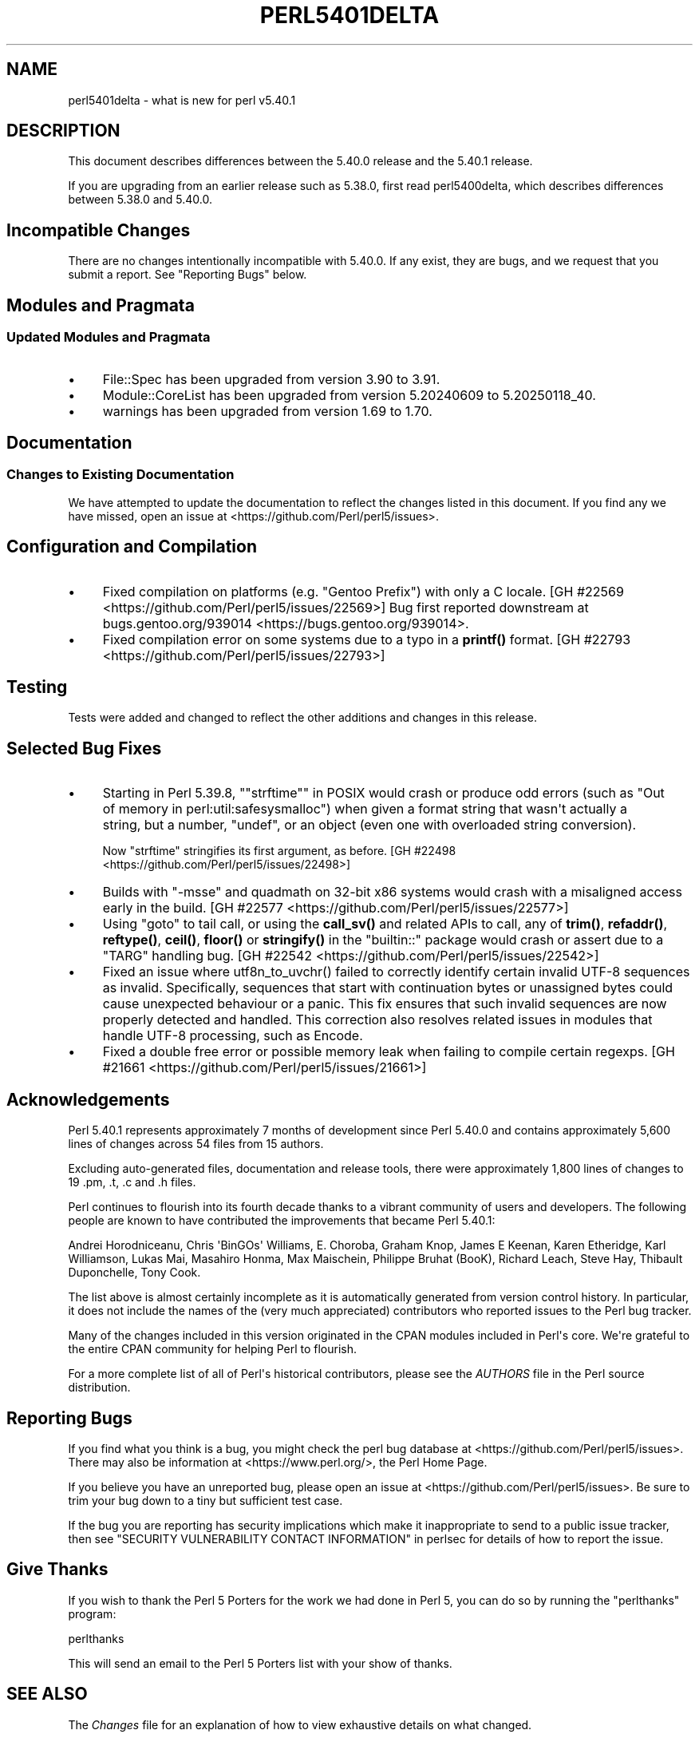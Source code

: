 .\" -*- mode: troff; coding: utf-8 -*-
.\" Automatically generated by Pod::Man v6.0.2 (Pod::Simple 3.45)
.\"
.\" Standard preamble:
.\" ========================================================================
.de Sp \" Vertical space (when we can't use .PP)
.if t .sp .5v
.if n .sp
..
.de Vb \" Begin verbatim text
.ft CW
.nf
.ne \\$1
..
.de Ve \" End verbatim text
.ft R
.fi
..
.\" \*(C` and \*(C' are quotes in nroff, nothing in troff, for use with C<>.
.ie n \{\
.    ds C` ""
.    ds C' ""
'br\}
.el\{\
.    ds C`
.    ds C'
'br\}
.\"
.\" Escape single quotes in literal strings from groff's Unicode transform.
.ie \n(.g .ds Aq \(aq
.el       .ds Aq '
.\"
.\" If the F register is >0, we'll generate index entries on stderr for
.\" titles (.TH), headers (.SH), subsections (.SS), items (.Ip), and index
.\" entries marked with X<> in POD.  Of course, you'll have to process the
.\" output yourself in some meaningful fashion.
.\"
.\" Avoid warning from groff about undefined register 'F'.
.de IX
..
.nr rF 0
.if \n(.g .if rF .nr rF 1
.if (\n(rF:(\n(.g==0)) \{\
.    if \nF \{\
.        de IX
.        tm Index:\\$1\t\\n%\t"\\$2"
..
.        if !\nF==2 \{\
.            nr % 0
.            nr F 2
.        \}
.    \}
.\}
.rr rF
.\"
.\" Required to disable full justification in groff 1.23.0.
.if n .ds AD l
.\" ========================================================================
.\"
.IX Title "PERL5401DELTA 1"
.TH PERL5401DELTA 1 2025-05-28 "perl v5.41.13" "Perl Programmers Reference Guide"
.\" For nroff, turn off justification.  Always turn off hyphenation; it makes
.\" way too many mistakes in technical documents.
.if n .ad l
.nh
.SH NAME
perl5401delta \- what is new for perl v5.40.1
.SH DESCRIPTION
.IX Header "DESCRIPTION"
This document describes differences between the 5.40.0 release and the 5.40.1
release.
.PP
If you are upgrading from an earlier release such as 5.38.0, first read
perl5400delta, which describes differences between 5.38.0 and 5.40.0.
.SH "Incompatible Changes"
.IX Header "Incompatible Changes"
There are no changes intentionally incompatible with 5.40.0.  If any exist,
they are bugs, and we request that you submit a report.  See "Reporting Bugs"
below.
.SH "Modules and Pragmata"
.IX Header "Modules and Pragmata"
.SS "Updated Modules and Pragmata"
.IX Subsection "Updated Modules and Pragmata"
.IP \(bu 4
File::Spec has been upgraded from version 3.90 to 3.91.
.IP \(bu 4
Module::CoreList has been upgraded from version 5.20240609 to 5.20250118_40.
.IP \(bu 4
warnings has been upgraded from version 1.69 to 1.70.
.SH Documentation
.IX Header "Documentation"
.SS "Changes to Existing Documentation"
.IX Subsection "Changes to Existing Documentation"
We have attempted to update the documentation to reflect the changes listed in
this document.  If you find any we have missed, open an issue at
<https://github.com/Perl/perl5/issues>.
.SH "Configuration and Compilation"
.IX Header "Configuration and Compilation"
.IP \(bu 4
Fixed compilation on platforms (e.g. "Gentoo Prefix") with only a C locale.
[GH #22569 <https://github.com/Perl/perl5/issues/22569>]
Bug first reported downstream at
bugs.gentoo.org/939014 <https://bugs.gentoo.org/939014>.
.IP \(bu 4
Fixed compilation error on some systems due to a typo in a \fBprintf()\fR format.
[GH #22793 <https://github.com/Perl/perl5/issues/22793>]
.SH Testing
.IX Header "Testing"
Tests were added and changed to reflect the other additions and changes in this
release.
.SH "Selected Bug Fixes"
.IX Header "Selected Bug Fixes"
.IP \(bu 4
Starting in Perl 5.39.8, "\f(CW\*(C`strftime\*(C'\fR" in POSIX would crash or produce odd errors
(such as \f(CW\*(C`Out of memory in perl:util:safesysmalloc\*(C'\fR) when given a format
string that wasn\*(Aqt actually a string, but a number, \f(CW\*(C`undef\*(C'\fR, or an object
(even one with overloaded string conversion).
.Sp
Now \f(CW\*(C`strftime\*(C'\fR stringifies its first argument, as before.
[GH #22498 <https://github.com/Perl/perl5/issues/22498>]
.IP \(bu 4
Builds with \f(CW\*(C`\-msse\*(C'\fR and quadmath on 32\-bit x86 systems would crash with a
misaligned access early in the build.
[GH #22577 <https://github.com/Perl/perl5/issues/22577>]
.IP \(bu 4
Using \f(CW\*(C`goto\*(C'\fR to tail call, or using the \fBcall_sv()\fR and related APIs to call,
any of \fBtrim()\fR, \fBrefaddr()\fR, \fBreftype()\fR, \fBceil()\fR, \fBfloor()\fR or \fBstringify()\fR in the
\&\f(CW\*(C`builtin::\*(C'\fR package would crash or assert due to a \f(CW\*(C`TARG\*(C'\fR handling bug.
[GH #22542 <https://github.com/Perl/perl5/issues/22542>]
.IP \(bu 4
Fixed an issue where \f(CWutf8n_to_uvchr()\fR failed to correctly identify certain
invalid UTF\-8 sequences as invalid.  Specifically, sequences that start with
continuation bytes or unassigned bytes could cause unexpected behaviour or a
panic.  This fix ensures that such invalid sequences are now properly detected
and handled.  This correction also resolves related issues in modules that
handle UTF\-8 processing, such as Encode.
.IP \(bu 4
Fixed a double free error or possible memory leak when failing to compile
certain regexps.  [GH #21661 <https://github.com/Perl/perl5/issues/21661>]
.SH Acknowledgements
.IX Header "Acknowledgements"
Perl 5.40.1 represents approximately 7 months of development since Perl 5.40.0
and contains approximately 5,600 lines of changes across 54 files from 15
authors.
.PP
Excluding auto\-generated files, documentation and release tools, there were
approximately 1,800 lines of changes to 19 .pm, .t, .c and .h files.
.PP
Perl continues to flourish into its fourth decade thanks to a vibrant community
of users and developers.  The following people are known to have contributed
the improvements that became Perl 5.40.1:
.PP
Andrei Horodniceanu, Chris \*(AqBinGOs\*(Aq Williams, E. Choroba, Graham Knop, James E
Keenan, Karen Etheridge, Karl Williamson, Lukas Mai, Masahiro Honma, Max
Maischein, Philippe Bruhat (BooK), Richard Leach, Steve Hay, Thibault
Duponchelle, Tony Cook.
.PP
The list above is almost certainly incomplete as it is automatically generated
from version control history.  In particular, it does not include the names of
the (very much appreciated) contributors who reported issues to the Perl bug
tracker.
.PP
Many of the changes included in this version originated in the CPAN modules
included in Perl\*(Aqs core.  We\*(Aqre grateful to the entire CPAN community for
helping Perl to flourish.
.PP
For a more complete list of all of Perl\*(Aqs historical contributors, please see
the \fIAUTHORS\fR file in the Perl source distribution.
.SH "Reporting Bugs"
.IX Header "Reporting Bugs"
If you find what you think is a bug, you might check the perl bug database at
<https://github.com/Perl/perl5/issues>.  There may also be information at
<https://www.perl.org/>, the Perl Home Page.
.PP
If you believe you have an unreported bug, please open an issue at
<https://github.com/Perl/perl5/issues>.  Be sure to trim your bug down to a
tiny but sufficient test case.
.PP
If the bug you are reporting has security implications which make it
inappropriate to send to a public issue tracker, then see
"SECURITY VULNERABILITY CONTACT INFORMATION" in perlsec for details of how to
report the issue.
.SH "Give Thanks"
.IX Header "Give Thanks"
If you wish to thank the Perl 5 Porters for the work we had done in Perl 5, you
can do so by running the \f(CW\*(C`perlthanks\*(C'\fR program:
.PP
.Vb 1
\&    perlthanks
.Ve
.PP
This will send an email to the Perl 5 Porters list with your show of thanks.
.SH "SEE ALSO"
.IX Header "SEE ALSO"
The \fIChanges\fR file for an explanation of how to view exhaustive details on
what changed.
.PP
The \fIINSTALL\fR file for how to build Perl.
.PP
The \fIREADME\fR file for general stuff.
.PP
The \fIArtistic\fR and \fICopying\fR files for copyright information.
